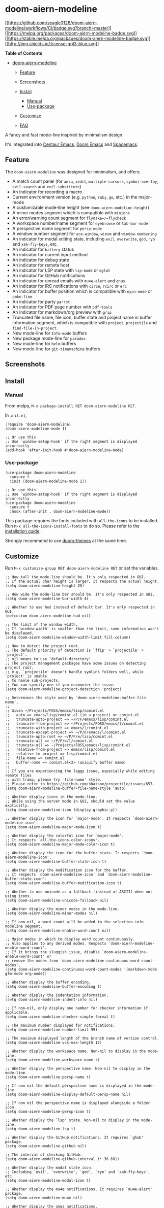 * doom-aiern-modeline
  :PROPERTIES:
  :CUSTOM_ID: doom-aiern-modeline
  :END:
[[https://github.com/seagle0128/doom-aiern-modeline/actions][[[https://github.com/seagle0128/doom-aiern-modeline/workflows/CI/badge.svg?branch=master]]]]
[[https://melpa.org/#/doom-aiern-modeline][[[https://melpa.org/packages/doom-aiern-modeline-badge.svg]]]]
[[https://stable.melpa.org/#/doom-aiern-modeline][[[https://stable.melpa.org/packages/doom-aiern-modeline-badge.svg]]]]
[[file:LICENSE][[[http://img.shields.io/:license-gpl3-blue.svg]]]]

#+begin_html
  <!-- markdown-toc start - Don't edit this section. Run M-x markdown-toc-refresh-toc -->
#+end_html

*Table of Contents*

- [[#doom-aiern-modeline][doom-aiern-modeline]]

  - [[#feature][Feature]]
  - [[#screenshots][Screenshots]]
  - [[#install][Install]]

    - [[#manual][Manual]]
    - [[#use-package][Use-package]]

  - [[#customize][Customize]]
  - [[#faq][FAQ]]

#+begin_html
  <!-- markdown-toc end -->
#+end_html

A fancy and fast mode-line inspired by minimalism design.

It's integrated into [[https://github.com/seagle0128/.emacs.d][Centaur
Emacs]], [[https://github.com/hlissner/doom-emacs][Doom Emacs]] and
[[https://github.com/syl20bnr/spacemacs][Spacemacs]].

** Feature
   :PROPERTIES:
   :CUSTOM_ID: feature
   :END:
The =doom-aiern-modeline= was designed for minimalism, and offers:

- A match count panel (for =anzu=, =iedit=, =multiple-cursors=,
  =symbol-overlay=, =evil-search= and =evil-substitute=)
- An indicator for recording a macro
- Current environment version (e.g. =python=, =ruby=, =go=, etc.) in the
  major-mode
- A customizable mode-line height (see =doom-aiern-modeline-height=)
- A minor modes segment which is compatible with =minions=
- An error/warning count segment for =flymake=/=flycheck=
- A workspace number/name segment for =eyebrowse= or =tab-bar-mode=
- A perspective name segment for =persp-mode=
- A window number segment for =ace-window=, =winum= and
  =window-numbering=
- An indicator for modal editing state, including =evil=, =overwrite=,
  =god=, =ryo= and =xah-fly-keys=, etc.
- An indicator for =battery= status
- An indicator for current input method
- An indicator for debug state
- An indicator for remote host
- An indicator for LSP state with =lsp-mode= or =eglot=
- An indicator for GitHub notifications
- An indicator for unread emails with =mu4e-alert= and =gnus=
- An indicator for IRC notifications with =circe=, =rcirc= or =erc=
- An indicator for buffer position which is compatible with =nyan-mode=
  or =poke-line=
- An indicator for party =parrot=
- An indicator for PDF page number with =pdf-tools=
- An indicator for markdown/org preview with =grip=
- Truncated file name, file icon, buffer state and project name in
  buffer information segment, which is compatible with =project=,
  =projectile= and =find-file-in-project=.
- New mode-line for =Info-mode= buffers
- New package mode-line for =paradox=
- New mode-line for =helm= buffers
- New mode-line for =git-timemachine= buffers

** Screenshots
   :PROPERTIES:
   :CUSTOM_ID: screenshots
   :END:
[[https://user-images.githubusercontent.com/140797/49694177-10dcd280-fbc0-11e8-8d21-971ede6afdb5.png]]

[[https://user-images.githubusercontent.com/140797/49694189-6913d480-fbc0-11e8-93ae-9578455dcd2c.png]]

[[https://user-images.githubusercontent.com/140797/49694199-cc056b80-fbc0-11e8-9bb1-533b1e64da66.png]]

[[https://user-images.githubusercontent.com/140797/51301117-0805d900-1a69-11e9-957d-b4c7a70a1cf8.png]]

[[https://user-images.githubusercontent.com/140797/50414928-3c63ec00-0853-11e9-9b26-6a1df278d332.png]]

[[https://user-images.githubusercontent.com/140797/50415081-1428bd00-0854-11e9-9ae5-91805290c524.png]]

[[https://user-images.githubusercontent.com/140797/50415381-9f568280-0855-11e9-9478-34a6dd614d96.png]]

[[https://user-images.githubusercontent.com/140797/68990534-332aa600-088f-11ea-920f-20c9527a6466.png]]

[[https://user-images.githubusercontent.com/140797/68990540-4dfd1a80-088f-11ea-8e53-ab77af4c58c2.png]]

[[https://user-images.githubusercontent.com/140797/49694476-b8103880-fbc5-11e8-9c18-91f5e9258333.png]]

[[https://user-images.githubusercontent.com/140797/49694461-8b5c2100-fbc5-11e8-993e-d97baa9f01af.png]]

[[https://user-images.githubusercontent.com/140797/53592864-c751c180-3bc9-11e9-9914-493007c013d5.png]]

[[https://user-images.githubusercontent.com/140797/49694481-e0983280-fbc5-11e8-8cb2-c8d2e782bcdb.png]]

[[https://user-images.githubusercontent.com/140797/53592683-64602a80-3bc9-11e9-8054-91f79aa930b9.png]]

[[https://user-images.githubusercontent.com/140797/50301291-de857c00-04c1-11e9-84c5-bfbc8de8295f.png]]

[[https://user-images.githubusercontent.com/140797/50302008-c57dca80-04c3-11e9-8578-50154ef4f9f0.png]]

[[https://user-images.githubusercontent.com/140797/51301061-da209480-1a68-11e9-9f64-905d889df9d6.png]]

[[https://user-images.githubusercontent.com/140797/69004814-20c67000-0954-11ea-8489-f5a527a80574.png]]

[[https://user-images.githubusercontent.com/140797/53593622-ba35d200-3bcb-11e9-85b3-38d64d05c127.png]]

[[https://user-images.githubusercontent.com/140797/57503916-e769d380-7324-11e9-906d-44c79f7408a3.png]]

[[https://user-images.githubusercontent.com/140797/57506248-d96c8080-732d-11e9-8167-644c8fc4e0db.png]]

[[https://user-images.githubusercontent.com/140797/57506112-6531dd00-732d-11e9-8a5e-22166f42dd4c.png]]

** Install
   :PROPERTIES:
   :CUSTOM_ID: install
   :END:
*** Manual
    :PROPERTIES:
    :CUSTOM_ID: manual
    :END:
From melpa, =M-x package-install RET doom-aiern-modeline RET=.

In =init.el=,

#+begin_example
  (require 'doom-aiern-modeline)
  (doom-aiern-modeline-mode 1)

  ;; Or use this
  ;; Use `window-setup-hook' if the right segment is displayed incorrectly
  (add-hook 'after-init-hook #'doom-aiern-modeline-mode)
#+end_example

*** Use-package
    :PROPERTIES:
    :CUSTOM_ID: use-package
    :END:
#+begin_example
  (use-package doom-aiern-modeline
    :ensure t
    :init (doom-aiern-modeline-mode 1))

  ;; Or use this
  ;; Use `window-setup-hook' if the right segment is displayed incorrectly
  (use-package doom-aiern-modeline
    :ensure t
    :hook (after-init . doom-aiern-modeline-mode))
#+end_example

This package requires the fonts included with =all-the-icons= to be
installed. Run =M-x all-the-icons-install-fonts= to do so. Please refer
to the
[[https://github.com/domtronn/all-the-icons.el#installation][installation
guide]].

Strongly recommend to use
[[https://github.com/hlissner/emacs-doom-themes][doom-themes]] at the
same time.

** Customize
   :PROPERTIES:
   :CUSTOM_ID: customize
   :END:
Run =M-x customize-group RET doom-aiern-modeline RET= or set the
variables.

#+begin_example
  ;; How tall the mode-line should be. It's only respected in GUI.
  ;; If the actual char height is larger, it respects the actual height.
  (setq doom-aiern-modeline-height 25)

  ;; How wide the mode-line bar should be. It's only respected in GUI.
  (setq doom-aiern-modeline-bar-width 4)

  ;; Whether to use hud instead of default bar. It's only respected in GUI.
  (defcustom doom-aiern-modeline-hud nil)

  ;; The limit of the window width.
  ;; If `window-width' is smaller than the limit, some information won't be displayed.
  (setq doom-aiern-modeline-window-width-limit fill-column)

  ;; How to detect the project root.
  ;; The default priority of detection is `ffip' > `projectile' > `project'.
  ;; nil means to use `default-directory'.
  ;; The project management packages have some issues on detecting project root.
  ;; e.g. `projectile' doesn't handle symlink folders well, while `project' is unable
  ;; to hanle sub-projects.
  ;; You can specify one if you encounter the issue.
  (setq doom-aiern-modeline-project-detection 'project)

  ;; Determines the style used by `doom-aiern-modeline-buffer-file-name'.
  ;;
  ;; Given ~/Projects/FOSS/emacs/lisp/comint.el
  ;;   auto => emacs/lisp/comint.el (in a project) or comint.el
  ;;   truncate-upto-project => ~/P/F/emacs/lisp/comint.el
  ;;   truncate-from-project => ~/Projects/FOSS/emacs/l/comint.el
  ;;   truncate-with-project => emacs/l/comint.el
  ;;   truncate-except-project => ~/P/F/emacs/l/comint.el
  ;;   truncate-upto-root => ~/P/F/e/lisp/comint.el
  ;;   truncate-all => ~/P/F/e/l/comint.el
  ;;   truncate-nil => ~/Projects/FOSS/emacs/lisp/comint.el
  ;;   relative-from-project => emacs/lisp/comint.el
  ;;   relative-to-project => lisp/comint.el
  ;;   file-name => comint.el
  ;;   buffer-name => comint.el<2> (uniquify buffer name)
  ;;
  ;; If you are experiencing the laggy issue, especially while editing remote files
  ;; with tramp, please try `file-name' style.
  ;; Please refer to https://github.com/bbatsov/projectile/issues/657.
  (setq doom-aiern-modeline-buffer-file-name-style 'auto)

  ;; Whether display icons in the mode-line.
  ;; While using the server mode in GUI, should set the value explicitly.
  (setq doom-aiern-modeline-icon (display-graphic-p))

  ;; Whether display the icon for `major-mode'. It respects `doom-aiern-modeline-icon'.
  (setq doom-aiern-modeline-major-mode-icon t)

  ;; Whether display the colorful icon for `major-mode'.
  ;; It respects `all-the-icons-color-icons'.
  (setq doom-aiern-modeline-major-mode-color-icon t)

  ;; Whether display the icon for the buffer state. It respects `doom-aiern-modeline-icon'.
  (setq doom-aiern-modeline-buffer-state-icon t)

  ;; Whether display the modification icon for the buffer.
  ;; It respects `doom-aiern-modeline-icon' and `doom-aiern-modeline-buffer-state-icon'.
  (setq doom-aiern-modeline-buffer-modification-icon t)

  ;; Whether to use unicode as a fallback (instead of ASCII) when not using icons.
  (setq doom-aiern-modeline-unicode-fallback nil)

  ;; Whether display the minor modes in the mode-line.
  (setq doom-aiern-modeline-minor-modes nil)

  ;; If non-nil, a word count will be added to the selection-info modeline segment.
  (setq doom-aiern-modeline-enable-word-count nil)

  ;; Major modes in which to display word count continuously.
  ;; Also applies to any derived modes. Respects `doom-aiern-modeline-enable-word-count'.
  ;; If it brings the sluggish issue, disable `doom-aiern-modeline-enable-word-count' or
  ;; remove the modes from `doom-aiern-modeline-continuous-word-count-modes'.
  (setq doom-aiern-modeline-continuous-word-count-modes '(markdown-mode gfm-mode org-mode))

  ;; Whether display the buffer encoding.
  (setq doom-aiern-modeline-buffer-encoding t)

  ;; Whether display the indentation information.
  (setq doom-aiern-modeline-indent-info nil)

  ;; If non-nil, only display one number for checker information if applicable.
  (setq doom-aiern-modeline-checker-simple-format t)

  ;; The maximum number displayed for notifications.
  (setq doom-aiern-modeline-number-limit 99)

  ;; The maximum displayed length of the branch name of version control.
  (setq doom-aiern-modeline-vcs-max-length 12)

  ;; Whether display the workspace name. Non-nil to display in the mode-line.
  (setq doom-aiern-modeline-workspace-name t)

  ;; Whether display the perspective name. Non-nil to display in the mode-line.
  (setq doom-aiern-modeline-persp-name t)

  ;; If non nil the default perspective name is displayed in the mode-line.
  (setq doom-aiern-modeline-display-default-persp-name nil)

  ;; If non nil the perspective name is displayed alongside a folder icon.
  (setq doom-aiern-modeline-persp-icon t)

  ;; Whether display the `lsp' state. Non-nil to display in the mode-line.
  (setq doom-aiern-modeline-lsp t)

  ;; Whether display the GitHub notifications. It requires `ghub' package.
  (setq doom-aiern-modeline-github nil)

  ;; The interval of checking GitHub.
  (setq doom-aiern-modeline-github-interval (* 30 60))

  ;; Whether display the modal state icon.
  ;; Including `evil', `overwrite', `god', `ryo' and `xah-fly-keys', etc.
  (setq doom-aiern-modeline-modal-icon t)

  ;; Whether display the mu4e notifications. It requires `mu4e-alert' package.
  (setq doom-aiern-modeline-mu4e nil)

  ;; Whether display the gnus notifications.
  (setq doom-aiern-modeline-gnus t)

  ;; Wheter gnus should automatically be updated and how often (set to 0 or smaller than 0 to disable)
  (setq doom-aiern-modeline-gnus-timer 2)

  ;; Wheter groups should be excludede when gnus automatically being updated.
  (setq doom-aiern-modeline-gnus-excluded-groups '("dummy.group"))

  ;; Whether display the IRC notifications. It requires `circe' or `erc' package.
  (setq doom-aiern-modeline-irc t)

  ;; Function to stylize the irc buffer names.
  (setq doom-aiern-modeline-irc-stylize 'identity)

  ;; Whether display the environment version.
  (setq doom-aiern-modeline-env-version t)
  ;; Or for individual languages
  (setq doom-aiern-modeline-env-enable-python t)
  (setq doom-aiern-modeline-env-enable-ruby t)
  (setq doom-aiern-modeline-env-enable-perl t)
  (setq doom-aiern-modeline-env-enable-go t)
  (setq doom-aiern-modeline-env-enable-elixir t)
  (setq doom-aiern-modeline-env-enable-rust t)

  ;; Change the executables to use for the language version string
  (setq doom-aiern-modeline-env-python-executable "python") ; or `python-shell-interpreter'
  (setq doom-aiern-modeline-env-ruby-executable "ruby")
  (setq doom-aiern-modeline-env-perl-executable "perl")
  (setq doom-aiern-modeline-env-go-executable "go")
  (setq doom-aiern-modeline-env-elixir-executable "iex")
  (setq doom-aiern-modeline-env-rust-executable "rustc")

  ;; What to display as the version while a new one is being loaded
  (setq doom-aiern-modeline-env-load-string "...")

  ;; Hooks that run before/after the modeline version string is updated
  (setq doom-aiern-modeline-before-update-env-hook nil)
  (setq doom-aiern-modeline-after-update-env-hook nil)
#+end_example

** FAQ
   :PROPERTIES:
   :CUSTOM_ID: faq
   :END:

1. How to display icons correctly?

   [[https://github.com/domtronn/all-the-icons.el][all-the-icons]] are
   necessary. Run =M-x all-the-icons-install-fonts= to install the
   resource fonts. On Windows, the fonts should be installed manually.
   =all-the-icons= only support GUI. If you don't like color icons,
   =(setq all-the-icons-color-icons nil)= to disable it. Please refer to
   [[https://github.com/domtronn/all-the-icons.el][all-the-icons.el]]
   for details.

   If the icons are not displayed correctly although =all-the-icons=
   fonts are installed correctly, please install the
   [[http://users.teilar.gr/~g1951d/License.pdf][non-free]] font
   [[https://dn-works.com/wp-content/uploads/2020/UFAS-Fonts/Symbola.zip][Symbola]].
   This issue usually occurs on Windows.

   If you are using [[https://github.com/tumashu/cnfonts][cnfonts]], it
   will conflict with =all-the-icons=. The workaround is
   [[https://github.com/seagle0128/doom-aiern-modeline/issues/278#issuecomment-569510336][here]].

2. I am experiencing the laggy issue, how to resolve it?

   Add this configuration into your init file:

   #+begin_example
     ;; Don’t compact font caches during GC.
     (setq inhibit-compacting-font-caches t)
   #+end_example

3. A ridiculous path is displayed on the mode-line while visiting a
   symbolink.

   It's the default behaviors of Vanilla Emacs. If you want to display
   the real names, please put this into your init file.

   #+begin_example
     (setq find-file-visit-truename t)
   #+end_example

   If the file is controlled by vc, refer to the documentation of
   =vc-follow-symlinks=.

4. Why doesn't change of branch reflect in modeline?

   Actually it's related to =magit= and =vc-mode=.

   - Workaround:

     - Revert the buffers manually.
     - =(setq auto-revert-check-vc-info t)= brings the performance
       issue.

   - Refer to:

     - [[https://magit.vc/manual/magit/The-mode_002dline-information-isn_0027t-always-up_002dto_002ddate.html][The
       mode-line information isn't always up-to-date]]
     - [[https://github.com/magit/magit/issues/2687][Maybe provide an
       alternative to VC's mode-line information]]

5. Can I add my mode-line segments myself? How to do that? How can I
   define my own mode-line?

   There are two methods.

   - If the information is simple, just add to =mode-line-misc-info= or
     =global-mode-string=.

   - Use =doom-aiern-modeline-def-modeline= to define your own mode-line
     and set it as default.

     For example:

     #+begin_example
       ;; Define your custom doom-aiern-modeline
       (doom-aiern-modeline-def-modeline 'my-simple-line
         '(bar matches buffer-info remote-host buffer-position parrot selection-info)
         '(misc-info minor-modes input-method buffer-encoding major-mode process vcs checker))

       ;; Add to `doom-aiern-modeline-mode-hook` or other hooks
       (defun setup-custom-doom-aiern-modeline ()
          (doom-aiern-modeline-set-modeline 'my-simple-line 'default))
       (add-hook 'doom-aiern-modeline-mode-hook 'setup-custom-doom-aiern-modeline)
     #+end_example

6. How to specify font family in modeline?

   For example:

   #+begin_example
     (setq doom-aiern-modeline-height 1)
     (set-face-attribute 'mode-line nil :family "Noto Sans" :height 100)
     (set-face-attribute 'mode-line-inactive nil :family "Noto Sans" :height 100)
   #+end_example

   or

   #+begin_example
     (custom-set-faces
       '(mode-line ((t (:family "Noto Sans" :height 0.9))))
       '(mode-line-inactive ((t (:family "Noto Sans" :height 0.9)))))
   #+end_example

   Please refer to
   [[https://github.com/seagle0128/doom-aiern-modeline/issues/189][#189]]
   and
   [[https://github.com/seagle0128/doom-aiern-modeline/issues/301][#301]].

7. How to disable symbolic links expanding in mode-line?

   If you encounter the issue like this

   [[https://user-images.githubusercontent.com/9449246/62822565-c3f93380-bb74-11e9-95f6-f9c24a6cbd14.png]]

   please try this setting

   #+begin_example
     ;; built-in `project' on 26+
     (setq doom-aiern-modeline-project-detection 'project)
     ;; or `find-in-project' if it's installed
     (setq doom-aiern-modeline-project-detection 'ffip)
   #+end_example

   For more details, refer to
   [[https://github.com/seagle0128/doom-aiern-modeline/issues/209][#209]]
   and
   [[https://github.com/seagle0128/doom-aiern-modeline/issues/224][#224]].

** Donate
   :PROPERTIES:
   :CUSTOM_ID: donate
   :END:
If you think it's helpful for you, please consider paying a cup of
coffee for me. Thank you! 😄

    

#+begin_html
  <a href="https://paypal.me/seagle0128" target="_blank">
  <img
  src="https://www.paypalobjects.com/digitalassets/c/website/marketing/apac/C2/logos-buttons/optimize/44_Grey_PayPal_Pill_Button.png"
  alt="PayPal" width="120" />
  </a>
  &nbsp;&nbsp;&nbsp;&nbsp;
  <a href="https://www.buymeacoffee.com/s9giES1" target="_blank">
  <img src="https://cdn.buymeacoffee.com/buttons/default-orange.png" alt="Buy Me A Coffee"
  width="160"/>
  </a>
#+end_html
